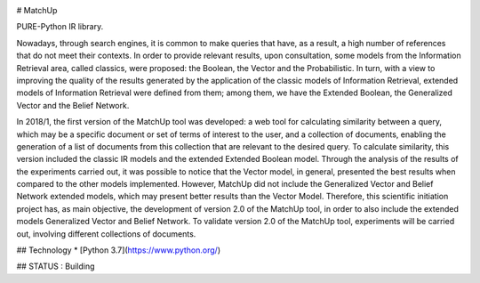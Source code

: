 .. image:: https://badge.fury.io/py/matchup-ir.svg
    :target: https://badge.fury.io/py/matchup-ir

.. image:: https://travis-ci.org/jotes/django-cookies-samesite.svg?branch=master
    :target: https://travis-ci.org/jotes/django-cookies-samesite

.. image:: https://codecov.io/gh/jotes/django-cookies-samesite/branch/master/graph/badge.svg
    :target: https://codecov.io/gh/jotes/django-cookies-samesite


# MatchUp

PURE-Python IR library.

Nowadays, through search engines, it is common to make queries that have, as a result, a high number of references that do not meet their contexts. In order to provide relevant results, upon consultation, some models from the Information Retrieval area, called classics, were proposed: the Boolean, the Vector and the Probabilistic. In turn, with a view to improving the quality of the results generated by the application of the classic models of Information Retrieval, extended models of Information Retrieval were defined from them; among them, we have the Extended Boolean, the Generalized Vector and the Belief Network.
 
In 2018/1, the first version of the MatchUp tool was developed: a web tool for calculating similarity between a query, which may be a specific document or set of terms of interest to the user, and a collection of documents, enabling the generation of a list of documents from this collection that are relevant to the desired query. To calculate similarity, this version included the classic IR models and the extended Extended Boolean model. Through the analysis of the results of the experiments carried out, it was possible to notice that the Vector model, in general, presented the best results when compared to the other models implemented. However, MatchUp did not include the Generalized Vector and Belief Network extended models, which may present better results than the Vector Model. Therefore, this scientific initiation project has, as main objective, the development of version 2.0 of the MatchUp tool, in order to also include the extended models Generalized Vector and Belief Network. To validate version 2.0 of the MatchUp tool, experiments will be carried out, involving different collections of documents.
 

## Technology 
* [Python 3.7](https://www.python.org/)

## STATUS : Building

